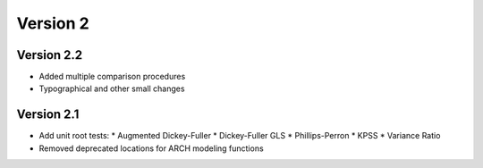=========
Version 2
=========

Version 2.2
===========
- Added multiple comparison procedures
- Typographical and other small changes

Version 2.1
===========
- Add unit root tests:
  * Augmented Dickey-Fuller
  * Dickey-Fuller GLS
  * Phillips-Perron
  * KPSS
  * Variance Ratio
- Removed deprecated locations for ARCH modeling functions
